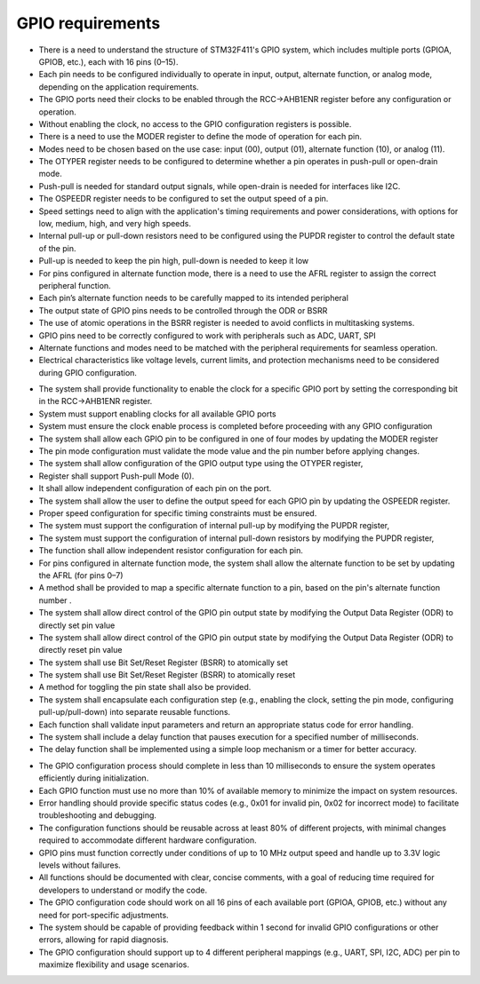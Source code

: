 .. _GPIO_requirements:

GPIO requirements
=================

.. req:: label
   :id: REQ_INT3_1732147249
   :status: Draft
   :date-released:
   :priority: Low
   :submitted-by: Semin Murtic
   :modified-by:
   :category: Informational
   :safety-asil: 
   :references: 
   :verification-and-validation: 

- There is a need to understand the structure of STM32F411's GPIO system, which includes multiple ports (GPIOA, GPIOB, etc.), each with 16 pins (0–15).
- Each pin needs to be configured individually to operate in input, output, alternate function, or analog mode, depending on the application requirements.
- The GPIO ports need their clocks to be enabled through the RCC->AHB1ENR register before any configuration or operation.
- Without enabling the clock, no access to the GPIO configuration registers is possible.
- There is a need to use the MODER register to define the mode of operation for each pin.
- Modes need to be chosen based on the use case: input (00), output (01), alternate function (10), or analog (11).
- The OTYPER register needs to be configured to determine whether a pin operates in push-pull or open-drain mode.
- Push-pull is needed for standard output signals, while open-drain is needed for interfaces like I2C.
- The OSPEEDR register needs to be configured to set the output speed of a pin.
- Speed settings need to align with the application's timing requirements and power considerations, with options for low, medium, high, and very high speeds.
- Internal pull-up or pull-down resistors need to be configured using the PUPDR register to control the default state of the pin.
- Pull-up is needed to keep the pin high, pull-down is needed to keep it low
- For pins configured in alternate function mode, there is a need to use the AFRL register to assign the correct peripheral function.
- Each pin’s alternate function needs to be carefully mapped to its intended peripheral
- The output state of GPIO pins needs to be controlled through the ODR or BSRR 
- The use of atomic operations in the BSRR register is needed to avoid conflicts in multitasking systems.
- GPIO pins need to be correctly configured to work with peripherals such as ADC, UART, SPI
- Alternate functions and modes need to be matched with the peripheral requirements for seamless operation.
- Electrical characteristics like voltage levels, current limits, and protection mechanisms need to be considered during GPIO configuration.




.. req:: label
   :id: REQ_INT3_1732147094
   :status: Draft
   :date-released:
   :priority: Low
   :submitted-by: Semin Murtic
   :modified-by:
   :category: Functional
   :safety-asil: 
   :references: 
   :verification-and-validation: 

- The system shall provide functionality to enable the clock for a specific GPIO port by setting the corresponding bit in the RCC->AHB1ENR register. 
- System must support enabling clocks for all available GPIO ports
- System must ensure the clock enable process is completed before proceeding with any GPIO configuration
- The system shall allow each GPIO pin to be configured in one of four modes by updating the MODER register
- The pin mode configuration must validate the mode value and the pin number before applying changes.
- The system shall allow configuration of the GPIO output type using the OTYPER register, 
- Register shall support Push-pull Mode (0). 
- It shall allow independent configuration of each pin on the port.
- The system shall allow the user to define the output speed for each GPIO pin by updating the OSPEEDR register. 
- Proper speed configuration for specific timing constraints must be ensured.
- The system must support the configuration of internal pull-up by modifying the PUPDR register, 
- The system must support the configuration of internal pull-down resistors by modifying the PUPDR register, 
- The function shall allow independent resistor configuration for each pin.
- For pins configured in alternate function mode, the system shall allow the alternate function to be set by updating the AFRL (for pins 0–7) 
-  A method shall be provided to map a specific alternate function to a pin, based on the pin's alternate function number .
- The system shall allow direct control of the GPIO pin output state by modifying the Output Data Register (ODR) to directly set pin value
- The system shall allow direct control of the GPIO pin output state by modifying the Output Data Register (ODR) to directly reset pin value
- The system shall use Bit Set/Reset Register (BSRR) to atomically set
- The system shall use Bit Set/Reset Register (BSRR) to atomically reset
-  A method for toggling the pin state shall also be provided.
- The system shall encapsulate each configuration step (e.g., enabling the clock, setting the pin mode, configuring pull-up/pull-down) into separate reusable functions. 
- Each function shall validate input parameters and return an appropriate status code for error handling.
- The system shall include a delay function that pauses execution for a specified number of milliseconds. 
- The delay function shall be implemented using a simple loop mechanism or a timer for better accuracy.



.. req:: label
   :id: REQ_INT3_1732147460
   :status: Draft
   :date-released:
   :priority: Low
   :submitted-by: Semin Murtic
   :modified-by:
   :category: Non-Functional
   :safety-asil: 
   :references: 
   :verification-and-validation: 

- The GPIO configuration process should complete in less than 10 milliseconds to ensure the system operates efficiently during initialization.
- Each GPIO function must use no more than 10% of available memory to minimize the impact on system resources.
- Error handling should provide specific status codes (e.g., 0x01 for invalid pin, 0x02 for incorrect mode) to facilitate troubleshooting and debugging.
- The configuration functions should be reusable across at least 80% of different projects, with minimal changes required to accommodate different hardware configuration.
- GPIO pins must function correctly under conditions of up to 10 MHz output speed and handle up to 3.3V logic levels without failures.
- All functions should be documented with clear, concise comments, with a goal of reducing time required for developers to understand or modify the code.
- The GPIO configuration code should work on all 16 pins of each available port (GPIOA, GPIOB, etc.) without any need for port-specific adjustments.
- The system should be capable of providing feedback within 1 second for invalid GPIO configurations or other errors, allowing for rapid diagnosis.
- The GPIO configuration should support up to 4 different peripheral mappings (e.g., UART, SPI, I2C, ADC) per pin to maximize flexibility and usage scenarios.

